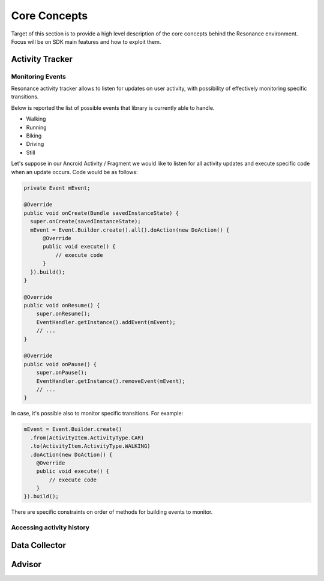 .. _core:

Core Concepts
=======================================

Target of this section is to provide a high level description of the core concepts behind the Resonance environment. Focus will be on SDK main features and how to exploit them.


Activity Tracker
---------------------------------------

Monitoring Events
^^^^^^^^^^^^^^^^^^^^^^^^^^^^^^^^^^^^^^^

Resonance activity tracker allows to listen for updates on user activity, with possibility of effectively monitoring specific transitions.

Below is reported the list of possible events that library is currently able to handle.

* Walking
* Running
* Biking
* Driving
* Still

Let's suppose in our Ancroid Activity / Fragment we would like to listen for all activity updates and execute specific code when an update occurs. Code would be as follows:

.. code-block:: java

  private Event mEvent;

  @Override
  public void onCreate(Bundle savedInstanceState) {
    super.onCreate(savedInstanceState);
    mEvent = Event.Builder.create().all().doAction(new DoAction() {
        @Override
        public void execute() {
            // execute code
        }
    }).build();
  }

  @Override
  public void onResume() {
      super.onResume();
      EventHandler.getInstance().addEvent(mEvent);
      // ...
  }

  @Override
  public void onPause() {
      super.onPause();
      EventHandler.getInstance().removeEvent(mEvent);
      // ...
  }

In case, it's possible also to monitor specific transitions. For example:

.. code-block:: java

  mEvent = Event.Builder.create()
    .from(ActivityItem.ActivityType.CAR)
    .to(ActivityItem.ActivityType.WALKING)
    .doAction(new DoAction() {
      @Override
      public void execute() {
          // execute code
      }
  }).build();

There are specific constraints on order of methods for building events to monitor.

Accessing activity history
^^^^^^^^^^^^^^^^^^^^^^^^^^^^^^^^^^^^^^^

Data Collector
---------------------------------------

Advisor
---------------------------------------
